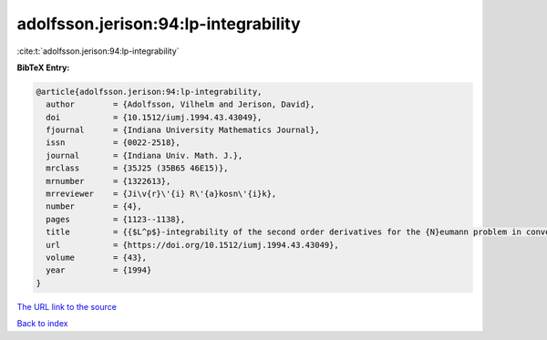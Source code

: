 adolfsson.jerison:94:lp-integrability
=====================================

:cite:t:`adolfsson.jerison:94:lp-integrability`

**BibTeX Entry:**

.. code-block:: bibtex

   @article{adolfsson.jerison:94:lp-integrability,
     author        = {Adolfsson, Vilhelm and Jerison, David},
     doi           = {10.1512/iumj.1994.43.43049},
     fjournal      = {Indiana University Mathematics Journal},
     issn          = {0022-2518},
     journal       = {Indiana Univ. Math. J.},
     mrclass       = {35J25 (35B65 46E15)},
     mrnumber      = {1322613},
     mrreviewer    = {Ji\v{r}\'{i} R\'{a}kosn\'{i}k},
     number        = {4},
     pages         = {1123--1138},
     title         = {{$L^p$}-integrability of the second order derivatives for the {N}eumann problem in convex domains},
     url           = {https://doi.org/10.1512/iumj.1994.43.43049},
     volume        = {43},
     year          = {1994}
   }

`The URL link to the source <https://doi.org/10.1512/iumj.1994.43.43049>`__


`Back to index <../By-Cite-Keys.html>`__
